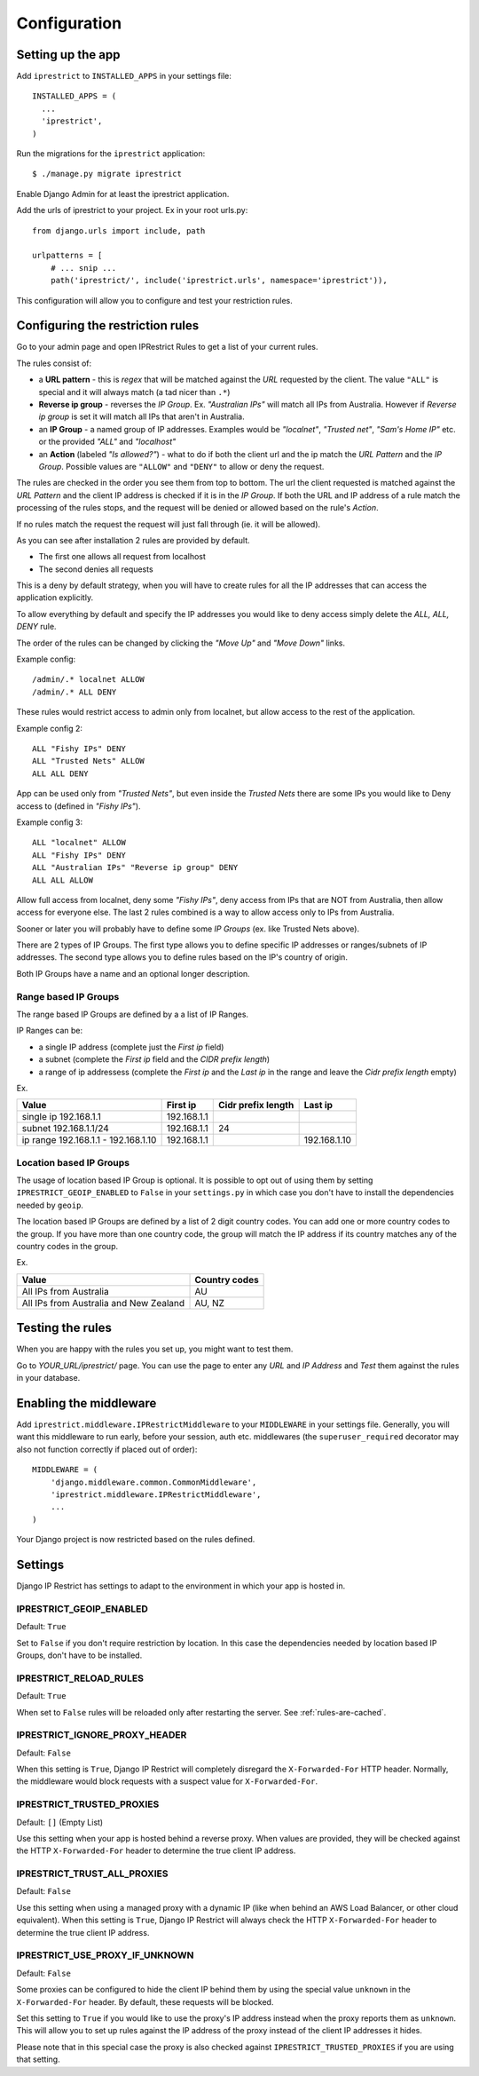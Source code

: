 Configuration
=============

Setting up the app
------------------

Add ``iprestrict`` to ``INSTALLED_APPS`` in your settings file::

  INSTALLED_APPS = (
    ...
    'iprestrict',
  )

Run the migrations for the ``iprestrict`` application::

  $ ./manage.py migrate iprestrict

Enable Django Admin for at least the iprestrict application.

Add the urls of iprestrict to your project. Ex in your root urls.py::

  from django.urls import include, path

  urlpatterns = [
      # ... snip ...
      path('iprestrict/', include('iprestrict.urls', namespace='iprestrict')),

This configuration will allow you to configure and test your restriction rules.

Configuring the restriction rules
---------------------------------

Go to your admin page and open IPRestrict Rules to get a list of your current rules.

The rules consist of:

* a **URL pattern** - this is *regex* that will be matched against the *URL* requested by the client. The value ``"ALL"`` is special and it will always match (a tad nicer than ``.*``)
* **Reverse ip group** - reverses the *IP Group*. Ex. *"Australian IPs"* will match all IPs from Australia. However if *Reverse ip group* is set it will match all IPs that aren't in Australia.
* an **IP Group** - a named group of IP addresses. Examples would be *"localnet"*, *"Trusted net"*, *"Sam's Home IP"* etc. or the provided *"ALL"* and *"localhost"*
* an **Action** (labeled *"Is allowed?"*) - what to do if both the client url and the ip match the *URL Pattern* and the *IP Group*. Possible values are ``"ALLOW"`` and ``"DENY"`` to allow or deny the request.

The rules are checked in the order you see them from top to bottom. The url the client requested is matched against the *URL Pattern* and the client IP address is checked if it is in the *IP Group*. If both the URL and IP address of a rule match the processing of the rules stops, and the request will be denied or allowed based on the rule's *Action*.

If no rules match the request the request will just fall through (ie. it will be allowed).

As you can see after installation 2 rules are provided by default.

* The first one allows all request from localhost
* The second denies all requests

This is a deny by default strategy, when you will have to create rules for all the IP addresses that can access the application explicitly.

To allow everything by default and specify the IP addresses you would like to deny access simply delete the *ALL, ALL, DENY* rule.

The order of the rules can be changed by clicking the *"Move Up"* and *"Move Down"* links.

Example config::

  /admin/.* localnet ALLOW
  /admin/.* ALL DENY

These rules would restrict access to admin only from localnet, but allow access to the rest of the application.

Example config 2::

  ALL "Fishy IPs" DENY
  ALL "Trusted Nets" ALLOW
  ALL ALL DENY

App can be used only from *"Trusted Nets"*, but even inside the *Trusted Nets* there are some IPs you would like to Deny access to (defined in *"Fishy IPs"*).

Example config 3::

  ALL "localnet" ALLOW
  ALL "Fishy IPs" DENY
  ALL "Australian IPs" "Reverse ip group" DENY
  ALL ALL ALLOW

Allow full access from localnet, deny some *"Fishy IPs"*, deny access from IPs that are NOT from Australia, then allow access for everyone else.
The last 2 rules combined is a way to allow access only to IPs from Australia.

Sooner or later you will probably have to define some *IP Groups* (ex. like Trusted Nets above).

There are 2 types of IP Groups. The first type allows you to define specific IP addresses or ranges/subnets of IP addresses.
The second type allows you to define rules based on the IP's country of origin.

Both IP Groups have a name and an optional longer description.

Range based IP Groups
~~~~~~~~~~~~~~~~~~~~~

The range based IP Groups are defined by a a list of IP Ranges.

IP Ranges can be:

* a single IP address (complete just the *First ip* field)
* a subnet (complete the *First ip* field and the *CIDR prefix length*)
* a range of ip addressess (complete the *First ip* and the *Last ip* in the range and leave the *Cidr prefix length* empty)

Ex.

+-------------------------------------+-------------+--------------------+--------------+
| Value                               | First ip    | Cidr prefix length | Last ip      |
+=====================================+=============+====================+==============+
| single ip 192.168.1.1               | 192.168.1.1 |                    |              |
+-------------------------------------+-------------+--------------------+--------------+
| subnet 192.168.1.1/24               + 192.168.1.1 | 24                 |              |
+-------------------------------------+-------------+--------------------+--------------+
| ip range 192.168.1.1 - 192.168.1.10 | 192.168.1.1 |                    | 192.168.1.10 |
+-------------------------------------+-------------+--------------------+--------------+

Location based IP Groups
~~~~~~~~~~~~~~~~~~~~~~~~

The usage of location based IP Group is optional.
It is possible to opt out of using them by setting ``IPRESTRICT_GEOIP_ENABLED`` to ``False`` in your ``settings.py`` in which case you don't have to install the dependencies needed by ``geoip``.

The location based IP Groups are defined by a list of 2 digit country codes.
You can add one or more country codes to the group. If you have more than one country code, the group will match the IP address if its country matches any of the country codes in the group.

Ex.

+----------------------------------------+---------------+
| Value                                  | Country codes |
+========================================+===============+
| All IPs from Australia                 | AU            |
+----------------------------------------+---------------+
| All IPs from Australia and New Zealand | AU, NZ        |
+----------------------------------------+---------------+


Testing the rules
-----------------

When you are happy with the rules you set up, you might want to test them.

Go to *YOUR_URL/iprestrict/* page. You can use the page to enter any *URL* and *IP Address* and *Test* them against the rules in your database.


Enabling the middleware
-----------------------

Add ``iprestrict.middleware.IPRestrictMiddleware`` to your ``MIDDLEWARE`` in your settings file. Generally, you will want this middleware to run early, before your session, auth etc. middlewares (the ``superuser_required`` decorator may also not function correctly if placed out of order)::

  MIDDLEWARE = (
      'django.middleware.common.CommonMiddleware',
      'iprestrict.middleware.IPRestrictMiddleware',
      ...
  )

Your Django project is now restricted based on the rules defined.


Settings
--------

Django IP Restrict has settings to adapt to the environment in which
your app is hosted in.

.. _geoip-enabled-reference-label:

IPRESTRICT_GEOIP_ENABLED
~~~~~~~~~~~~~~~~~~~~~~~~

Default: ``True``

Set to ``False`` if you don't require restriction by location. In this case the dependencies needed by location based IP Groups, don't have to be installed.

IPRESTRICT_RELOAD_RULES
~~~~~~~~~~~~~~~~~~~~~~~

Default: ``True``

When set to ``False`` rules will be reloaded only after restarting the
server. See :ref:`rules-are-cached`.


IPRESTRICT_IGNORE_PROXY_HEADER
~~~~~~~~~~~~~~~~~~~~~~~~~~~~~~

Default: ``False``

When this setting is ``True``, Django IP Restrict will completely
disregard the ``X-Forwarded-For`` HTTP header. Normally, the
middleware would block requests with a suspect value for
``X-Forwarded-For``.


IPRESTRICT_TRUSTED_PROXIES
~~~~~~~~~~~~~~~~~~~~~~~~~~

Default: ``[]`` (Empty List)

Use this setting when your app is hosted behind a reverse proxy. When
values are provided, they will be checked against the HTTP
``X-Forwarded-For`` header to determine the true client IP address.


IPRESTRICT_TRUST_ALL_PROXIES
~~~~~~~~~~~~~~~~~~~~~~~~~~~~~~

Default: ``False``

Use this setting when using a managed proxy with a dynamic IP (like when
behind an AWS Load Balancer, or other cloud equivalent). When this
setting is ``True``, Django IP Restrict will always check the HTTP
``X-Forwarded-For`` header to determine the true client IP address.


IPRESTRICT_USE_PROXY_IF_UNKNOWN
~~~~~~~~~~~~~~~~~~~~~~~~~~~~~~~

Default: ``False``

Some proxies can be configured to hide the client IP behind them by using
the special value ``unknown`` in the ``X-Forwarded-For`` header.
By default, these requests will be blocked.

Set this setting to ``True`` if you would like to use the proxy's IP address
instead when the proxy reports them as ``unknown``.
This will allow you to set up rules against the IP address of the proxy instead
of the client IP addresses it hides.

Please note that in this special case the proxy is also checked against
``IPRESTRICT_TRUSTED_PROXIES`` if you are using that setting.

